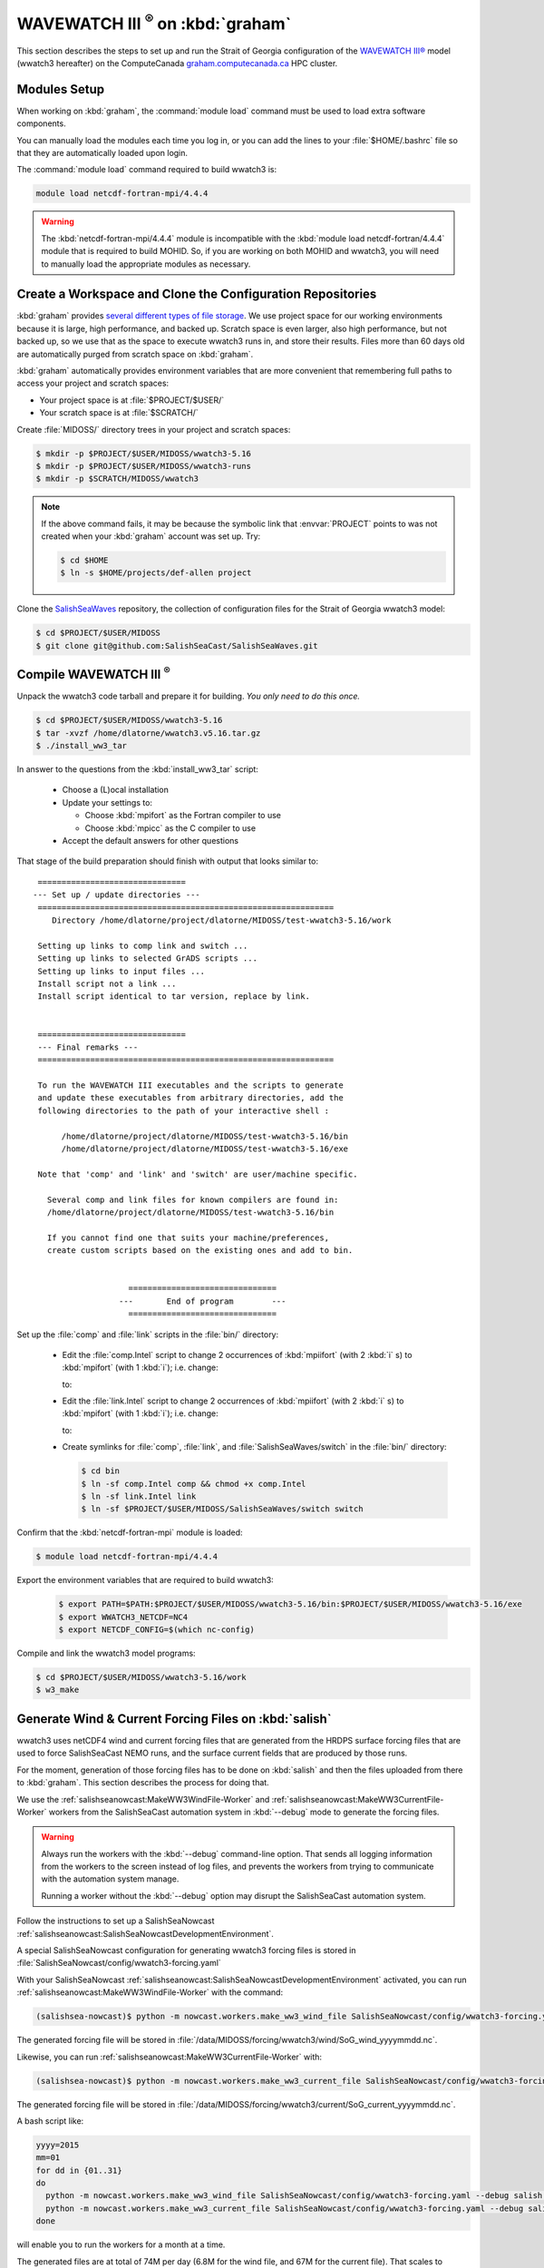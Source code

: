 .. Copyright 2018-2020 The MIDOSS project contributors,
.. the University of British Columbia, and Dalhousie University.
..
.. Licensed under a Creative Commons Attribution 4.0 International License
..
..    https://creativecommons.org/licenses/by/4.0/


.. _WWatch3-OnCedar:

***************************************
WAVEWATCH III :sup:`®` on :kbd:`graham`
***************************************

This section describes the steps to set up and run the Strait of Georgia configuration of the `WAVEWATCH III®`_ model
(wwatch3 hereafter)
on the ComputeCanada `graham.computecanada.ca`_ HPC cluster.

.. _WAVEWATCH III®: https://polar.ncep.noaa.gov/waves/wavewatch/
.. _graham.computecanada.ca: https://docs.computecanada.ca/wiki/Graham


Modules Setup
=============

When working on :kbd:`graham`, the :command:`module load` command must be used to load extra software components.

You can manually load the modules each time you log in,
or you can add the lines to your :file:`$HOME/.bashrc` file so that they are automatically loaded upon login.

The :command:`module load` command required to build wwatch3 is:

.. code-block:: bash

    module load netcdf-fortran-mpi/4.4.4

.. warning::
    The :kbd:`netcdf-fortran-mpi/4.4.4` module is incompatible with the :kbd:`module load netcdf-fortran/4.4.4` module that is required to build MOHID.
    So,
    if you are working on both MOHID and wwatch3,
    you will need to manually load the appropriate modules as necessary.


Create a Workspace and Clone the Configuration Repositories
===========================================================

:kbd:`graham` provides `several different types of file storage`_.
We use project space for our working environments because it is large,
high performance,
and backed up.
Scratch space is even larger,
also high performance,
but not backed up,
so we use that as the space to execute wwatch3 runs in,
and store their results.
Files more than 60 days old are automatically purged from scratch space on :kbd:`graham`.

.. _several different types of file storage: https://docs.computecanada.ca/wiki/Storage_and_file_management

:kbd:`graham` automatically provides environment variables that are more convenient that remembering full paths to access your project and scratch spaces:

* Your project space is at :file:`$PROJECT/$USER/`
* Your scratch space is at :file:`$SCRATCH/`

Create :file:`MIDOSS/` directory trees in your project and scratch spaces:

.. code-block:: bash

    $ mkdir -p $PROJECT/$USER/MIDOSS/wwatch3-5.16
    $ mkdir -p $PROJECT/$USER/MIDOSS/wwatch3-runs
    $ mkdir -p $SCRATCH/MIDOSS/wwatch3

.. note::
    If the above command fails,
    it may be because the symbolic link that :envvar:`PROJECT` points to was not created when your :kbd:`graham` account was set up.
    Try:

    .. code-block:: bash

        $ cd $HOME
        $ ln -s $HOME/projects/def-allen project

Clone the `SalishSeaWaves`_ repository,
the collection of configuration files for the Strait of Georgia wwatch3 model:

.. _SalishSeaWaves: https://github.com/SalishSeaCast/SalishSeaWaves

.. code-block:: bash

    $ cd $PROJECT/$USER/MIDOSS
    $ git clone git@github.com:SalishSeaCast/SalishSeaWaves.git


Compile WAVEWATCH III :sup:`®`
==============================

Unpack the wwatch3 code tarball and prepare it for building.
*You only need to do this once.*

.. code-block:: bash

    $ cd $PROJECT/$USER/MIDOSS/wwatch3-5.16
    $ tar -xvzf /home/dlatorne/wwatch3.v5.16.tar.gz
    $ ./install_ww3_tar

In answer to the questions from the :kbd:`install_ww3_tar` script:

  * Choose a (L)ocal installation
  * Update your settings to:

    * Choose :kbd:`mpifort` as the Fortran compiler to use
    * Choose :kbd:`mpicc` as the C compiler to use

  * Accept the default answers for other questions

That stage of the build preparation should finish with output that looks similar to::

   ===============================
  --- Set up / update directories ---
   ==============================================================
      Directory /home/dlatorne/project/dlatorne/MIDOSS/test-wwatch3-5.16/work

   Setting up links to comp link and switch ...
   Setting up links to selected GrADS scripts ...
   Setting up links to input files ...
   Install script not a link ...
   Install script identical to tar version, replace by link.


   ===============================
   --- Final remarks ---
   ==============================================================

   To run the WAVEWATCH III executables and the scripts to generate
   and update these executables from arbitrary directories, add the
   following directories to the path of your interactive shell :

        /home/dlatorne/project/dlatorne/MIDOSS/test-wwatch3-5.16/bin
        /home/dlatorne/project/dlatorne/MIDOSS/test-wwatch3-5.16/exe

   Note that 'comp' and 'link' and 'switch' are user/machine specific.

     Several comp and link files for known compilers are found in:
     /home/dlatorne/project/dlatorne/MIDOSS/test-wwatch3-5.16/bin

     If you cannot find one that suits your machine/preferences,
     create custom scripts based on the existing ones and add to bin.


                      ===============================
                    ---       End of program        ---
                      ===============================

Set up the :file:`comp` and :file:`link` scripts in the :file:`bin/` directory:

  * Edit the :file:`comp.Intel` script to change 2 occurrences of :kbd:`mpiifort`
    (with 2 :kbd:`i` s)
    to :kbd:`mpifort`
    (with 1 :kbd:`i`);
    i.e. change:

    .. code-block:: bash
       :linenos:
       :lineno-start: 94

        comp=mpiifort
        which mpiifort 1> /dev/null 2> /dev/null

    to:

    .. code-block:: bash
       :linenos:
       :lineno-start: 94

        comp=mpifort
        which mpifort 1> /dev/null 2> /dev/null

  * Edit the :file:`link.Intel` script to change 2 occurrences of :kbd:`mpiifort`
    (with 2 :kbd:`i` s)
    to :kbd:`mpifort`
    (with 1 :kbd:`i`);
    i.e. change:

    .. code-block:: bash
       :linenos:
       :lineno-start: 109

        comp=mpiifort
        which mpiifort 1> /dev/null 2> /dev/null

    to:

    .. code-block:: bash
       :linenos:
       :lineno-start: 109

        comp=mpifort
        which mpifort 1> /dev/null 2> /dev/null

  * Create symlinks for :file:`comp`,
    :file:`link`,
    and :file:`SalishSeaWaves/switch` in the :file:`bin/` directory:

    .. code-block:: bash

        $ cd bin
        $ ln -sf comp.Intel comp && chmod +x comp.Intel
        $ ln -sf link.Intel link
        $ ln -sf $PROJECT/$USER/MIDOSS/SalishSeaWaves/switch switch

Confirm that the :kbd:`netcdf-fortran-mpi` module is loaded:

.. code-block:: bash

    $ module load netcdf-fortran-mpi/4.4.4

Export the environment variables that are required to build wwatch3:

  .. code-block:: bash

    $ export PATH=$PATH:$PROJECT/$USER/MIDOSS/wwatch3-5.16/bin:$PROJECT/$USER/MIDOSS/wwatch3-5.16/exe
    $ export WWATCH3_NETCDF=NC4
    $ export NETCDF_CONFIG=$(which nc-config)

Compile and link the wwatch3 model programs:

.. code-block:: bash

    $ cd $PROJECT/$USER/MIDOSS/wwatch3-5.16/work
    $ w3_make


.. _GenerateWind&CurrentForcingFilesOnSalish:

Generate Wind & Current Forcing Files on :kbd:`salish`
======================================================

wwatch3 uses netCDF4 wind and current forcing files that are generated from the HRDPS surface forcing files that are used to force SalishSeaCast NEMO runs,
and the surface current fields that are produced by those runs.

For the moment,
generation of those forcing files has to be done on :kbd:`salish` and then the files uploaded from there to :kbd:`graham`.
This section describes the process for doing that.

We use the :ref:`salishseanowcast:MakeWW3WindFile-Worker` and :ref:`salishseanowcast:MakeWW3CurrentFile-Worker` workers from the SalishSeaCast automation system in :kbd:`--debug` mode to generate the forcing files.

.. warning::
    Always run the workers with the :kbd:`--debug` command-line option.
    That sends all logging information from the workers to the screen instead of log files,
    and prevents the workers from trying to communicate with the automation system manage.

    Running a worker without the :kbd:`--debug` option may disrupt the SalishSeaCast automation system.

Follow the instructions to set up a SalishSeaNowcast :ref:`salishseanowcast:SalishSeaNowcastDevelopmentEnvironment`.

A special SalishSeaNowcast configuration for generating wwatch3 forcing files is stored in :file:`SalishSeaNowcast/config/wwatch3-forcing.yaml`

With your SalishSeaNowcast :ref:`salishseanowcast:SalishSeaNowcastDevelopmentEnvironment` activated,
you can run :ref:`salishseanowcast:MakeWW3WindFile-Worker` with the command:

.. code-block:: bash

    (salishsea-nowcast)$ python -m nowcast.workers.make_ww3_wind_file SalishSeaNowcast/config/wwatch3-forcing.yaml --debug salish nowcast --run-date yyyy-mm-dd

The generated forcing file will be stored in :file:`/data/MIDOSS/forcing/wwatch3/wind/SoG_wind_yyyymmdd.nc`.

Likewise,
you can run :ref:`salishseanowcast:MakeWW3CurrentFile-Worker` with:

.. code-block:: bash

    (salishsea-nowcast)$ python -m nowcast.workers.make_ww3_current_file SalishSeaNowcast/config/wwatch3-forcing.yaml --debug salish nowcast --run-date yyyy-mm-dd

The generated forcing file will be stored in :file:`/data/MIDOSS/forcing/wwatch3/current/SoG_current_yyyymmdd.nc`.

A bash script like:

.. code-block:: bash

    yyyy=2015
    mm=01
    for dd in {01..31}
    do
      python -m nowcast.workers.make_ww3_wind_file SalishSeaNowcast/config/wwatch3-forcing.yaml --debug salish nowcast --run-date ${yyyy}-${mm}-${dd}
      python -m nowcast.workers.make_ww3_current_file SalishSeaNowcast/config/wwatch3-forcing.yaml --debug salish nowcast --run-date ${yyyy}-${mm}-${dd}
    done

will enable you to run the workers for a month at a time.

The generated files are at total of 74M per day
(6.8M for the wind file,
and 67M for the current file).
That scales to approximately 2.2G per month,
26.7G per year,
and 133.3G for the 2015 to late-2019 period covered by the :kbd:`nowcast-green.201812` SalishSeaCast NEMO results dataset.

The files will be produced with :kbd:`-rw-r--r--` permissions.
To make them group-writable,
you can use:

.. code-block:: bash

    find /data/MIDOSS/forcing/wwatch3/ -type f -execdir chmod g+w {} \;

To upload the files to :kbd:`graham` you can use:

.. code-block:: bash

    rsync -rltv /data/MIDOSS/forcing/wwatch3/ graham:/scratch/dlatorne/MIDOSS/forcing/wwatch3/

